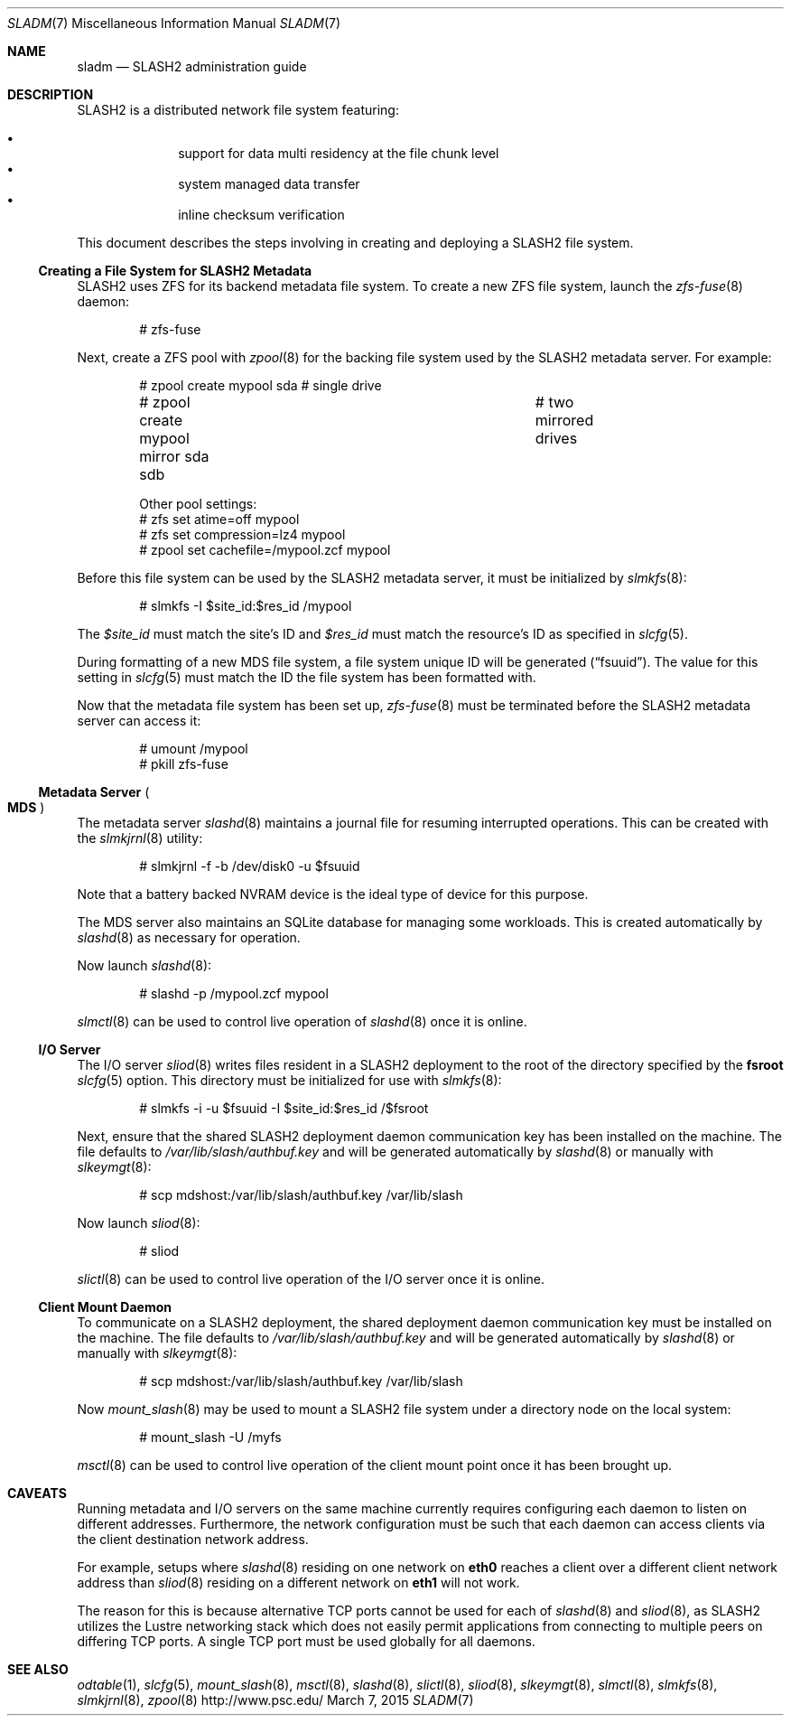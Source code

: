 .\" $Id$
.\" %GPL_START_LICENSE%
.\" ---------------------------------------------------------------------
.\" Copyright 2015, Google, Inc.
.\" Copyright (c) 2009-2015, Pittsburgh Supercomputing Center (PSC).
.\" All rights reserved.
.\"
.\" This program is free software; you can redistribute it and/or modify
.\" it under the terms of the GNU General Public License as published by
.\" the Free Software Foundation; either version 2 of the License, or (at
.\" your option) any later version.
.\"
.\" This program is distributed WITHOUT ANY WARRANTY; without even the
.\" implied warranty of MERCHANTABILITY or FITNESS FOR A PARTICULAR
.\" PURPOSE.  See the GNU General Public License contained in the file
.\" `COPYING-GPL' at the top of this distribution or at
.\" https://www.gnu.org/licenses/gpl-2.0.html for more details.
.\" ---------------------------------------------------------------------
.\" %END_LICENSE%
.Dd March 7, 2015
.Dt SLADM 7
.ds volume PSC \- SLASH2 Administrator's Manual
.Os http://www.psc.edu/
.Sh NAME
.Nm sladm
.Nd
.Tn SLASH2
administration guide
.Sh DESCRIPTION
.Tn SLASH2
is a distributed network file system featuring:
.Pp
.Bl -bullet -compact -offset indent
.It
support for data multi residency at the file chunk level
.It
system managed data transfer
.It
inline checksum verification
.El
.Pp
This document describes the steps involving in creating and deploying a
.Tn SLASH2
file system.
.Ss Creating a File System for SLASH2 Metadata
.Tn SLASH2
uses
.Tn ZFS
for its backend metadata file system.
To create a new
.Tn ZFS
file system, launch the
.Xr zfs-fuse 8
daemon:
.Bd -literal -offset indent
# zfs-fuse
.Pp
.Ed
Next, create a
.Tn ZFS
pool with
.Xr zpool 8
for the backing file system used by the
.Tn SLASH2
metadata server.
For example:
.Bd -literal -offset indent
# zpool create mypool sda		# single drive
# zpool create mypool mirror sda sdb	# two mirrored drives

Other pool settings:
# zfs set atime=off mypool
# zfs set compression=lz4 mypool
# zpool set cachefile=/mypool.zcf mypool
.Ed
.Pp
Before this file system can be used by the
.Tn SLASH2
metadata server, it must be initialized by
.Xr slmkfs 8 :
.Bd -literal -offset indent
# slmkfs -I $site_id:$res_id /mypool
.Ed
.Pp
The
.Va $site_id
must match the site's ID and
.Va $res_id
must match the resource's ID as specified in
.Xr slcfg 5 .
.Pp
During formatting of a new MDS file system, a file system unique ID will
be generated
.Pq Dq fsuuid .
The value for this setting in
.Xr slcfg 5
must match the ID the file system has been formatted with.
.Pp
Now that the metadata file system has been set up,
.Xr zfs-fuse 8
must be terminated before the
.Tn SLASH2
metadata server can access it:
.Bd -literal -offset indent
# umount /mypool
# pkill zfs-fuse
.Ed
.Ss Metadata Server Po Ss MDS Pc
The metadata server
.Xr slashd 8
maintains a journal file for resuming interrupted operations.
This can be created with the
.Xr slmkjrnl 8
utility:
.Bd -literal -offset indent
# slmkjrnl -f -b /dev/disk0 -u $fsuuid
.Ed
.Pp
Note that a battery backed NVRAM device is the ideal type of device for
this purpose.
.Pp
The MDS server also maintains an
.Tn SQLite
database for managing some workloads.
This is created automatically by
.Xr slashd 8
as necessary for operation.
.Pp
Now launch
.Xr slashd 8 :
.Bd -literal -offset indent
# slashd -p /mypool.zcf mypool
.Ed
.Pp
.Xr slmctl 8
can be used to control live operation of
.Xr slashd 8
once it is online.
.Ss Tn Ss I/O Ss Server
The
.Tn I/O
server
.Xr sliod 8
writes files resident in a
.Tn SLASH2
deployment to the root of the directory specified by the
.Ic fsroot
.Xr slcfg 5
option.
This directory must be initialized for use with
.Xr slmkfs 8 :
.Bd -literal -offset indent
# slmkfs -i -u $fsuuid -I $site_id:$res_id /$fsroot
.Ed
.Pp
Next, ensure that the shared
.Tn SLASH2
deployment daemon communication key has been installed on the machine.
The file defaults to
.Pa /var/lib/slash/authbuf.key
and will be generated automatically by
.Xr slashd 8
or manually with
.Xr slkeymgt 8 :
.Bd -literal -offset indent
# scp mdshost:/var/lib/slash/authbuf.key /var/lib/slash
.Ed
.Pp
Now launch
.Xr sliod 8 :
.Bd -literal -offset indent
# sliod
.Ed
.Pp
.Xr slictl 8
can be used to control live operation of the
.Tn I/O
server once it is online.
.Ss Client Mount Daemon
To communicate on a
.Tn SLASH2
deployment, the shared deployment daemon communication key must be
installed on the machine.
The file defaults to
.Pa /var/lib/slash/authbuf.key
and will be generated automatically by
.Xr slashd 8
or manually with
.Xr slkeymgt 8 :
.Bd -literal -offset indent
# scp mdshost:/var/lib/slash/authbuf.key /var/lib/slash
.Ed
.Pp
Now
.Xr mount_slash 8
may be used to mount a
.Tn SLASH2
file system under a directory node on the local system:
.Bd -literal -offset indent
# mount_slash -U /myfs
.Ed
.Pp
.Xr msctl 8
can be used to control live operation of the client mount point once it
has been brought up.
.Sh CAVEATS
Running metadata and
.Tn I/O
servers on the same machine currently requires configuring each daemon
to listen on different addresses.
Furthermore, the network configuration must be such that each daemon can
access clients via the client destination network address.
.Pp
For example, setups where
.Xr slashd 8
residing on one network on
.Li eth0
reaches a client over a different client network address than
.Xr sliod 8
residing on a different network on
.Li eth1
will not work.
.Pp
The reason for this is because alternative
.Tn TCP
ports cannot be used for each of
.Xr slashd 8
and
.Xr sliod 8 ,
as
.Tn SLASH2
utilizes the Lustre networking stack which does not easily
permit applications from connecting to multiple peers on differing
.Tn TCP
ports.
A single
.Tn TCP
port must be used globally for all daemons.
.El
.Sh SEE ALSO
.Xr odtable 1 ,
.Xr slcfg 5 ,
.Xr mount_slash 8 ,
.Xr msctl 8 ,
.Xr slashd 8 ,
.Xr slictl 8 ,
.Xr sliod 8 ,
.Xr slkeymgt 8 ,
.Xr slmctl 8 ,
.Xr slmkfs 8 ,
.Xr slmkjrnl 8 ,
.Xr zpool 8
